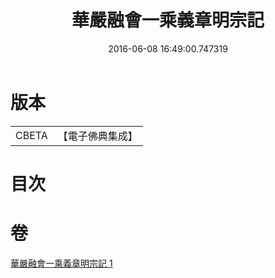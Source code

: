 #+TITLE: 華嚴融會一乘義章明宗記 
#+DATE: 2016-06-08 16:49:00.747319

* 版本
 |     CBETA|【電子佛典集成】|

* 目次

* 卷
[[file:KR6e0127_001.txt][華嚴融會一乘義章明宗記 1]]

